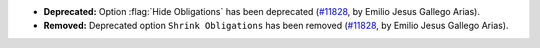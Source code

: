 - **Deprecated:**
  Option :flag:`Hide Obligations` has been deprecated
  (`#11828 <https://github.com/coq/coq/pull/11828>`_,
  by Emilio Jesus Gallego Arias).

- **Removed:**
  Deprecated option ``Shrink Obligations`` has been removed
  (`#11828 <https://github.com/coq/coq/pull/11828>`_,
  by Emilio Jesus Gallego Arias).
